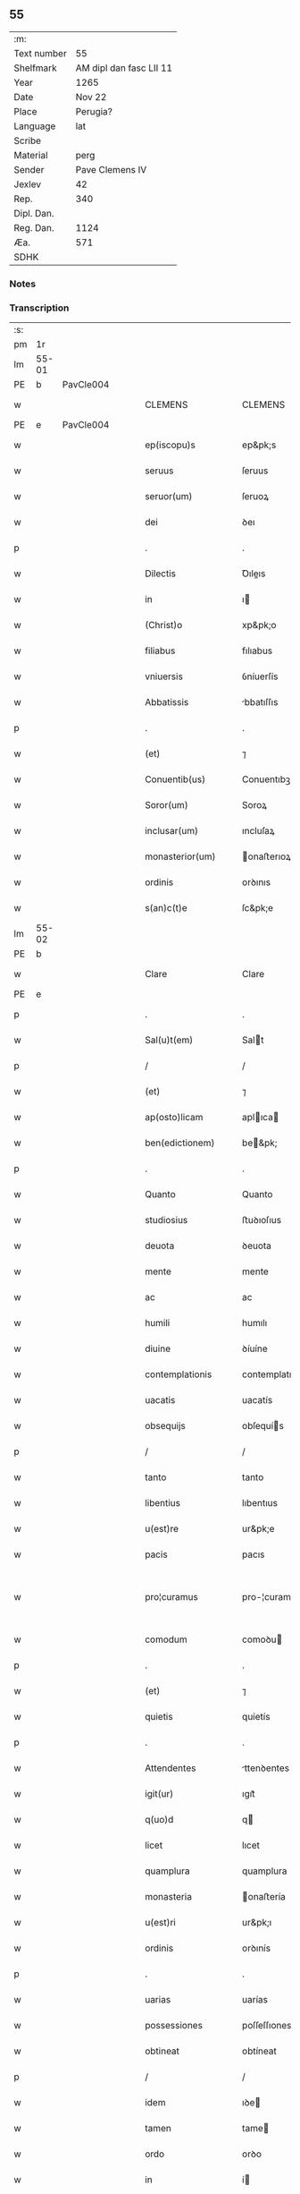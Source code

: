** 55
| :m:         |                         |
| Text number |                      55 |
| Shelfmark   | AM dipl dan fasc LII 11 |
| Year        |                    1265 |
| Date        |                  Nov 22 |
| Place       |                Perugia? |
| Language    |                     lat |
| Scribe      |                         |
| Material    |                    perg |
| Sender      |         Pave Clemens IV |
| Jexlev      |                      42 |
| Rep.        |                     340 |
| Dipl. Dan.  |                         |
| Reg. Dan.   |                    1124 |
| Æa.         |                     571 |
| SDHK        |                         |

*** Notes


*** Transcription
| :s: |       |   |   |   |   |                     |                   |   |   |   |   |     |   |   |    |             |
| pm  | 1r    |   |   |   |   |                     |                   |   |   |   |   |     |   |   |    |             |
| lm  | 55-01 |   |   |   |   |                     |                   |   |   |   |   |     |   |   |    |             |
| PE  | b     | PavCle004  |   |   |   |                     |                   |   |   |   |   |     |   |   |    |             |
| w   |       |   |   |   |   | CLEMENS             | CLEMENS           |   |   |   |   | lat |   |   |    |       55-01 |
| PE  | e     | PavCle004  |   |   |   |                     |                   |   |   |   |   |     |   |   |    |             |
| w   |       |   |   |   |   | ep(iscopu)s         | ep&pk;s           |   |   |   |   | lat |   |   |    |       55-01 |
| w   |       |   |   |   |   | seruus              | ſeruus            |   |   |   |   | lat |   |   |    |       55-01 |
| w   |       |   |   |   |   | seruor(um)          | ſeruoꝝ            |   |   |   |   | lat |   |   |    |       55-01 |
| w   |       |   |   |   |   | dei                 | ꝺeı               |   |   |   |   | lat |   |   |    |       55-01 |
| p   |       |   |   |   |   | .                   | .                 |   |   |   |   | lat |   |   |    |       55-01 |
| w   |       |   |   |   |   | Dilectis            | Ꝺıleıs           |   |   |   |   | lat |   |   |    |       55-01 |
| w   |       |   |   |   |   | in                  | ı                |   |   |   |   | lat |   |   |    |       55-01 |
| w   |       |   |   |   |   | (Christ)o           | xp&pk;o           |   |   |   |   | lat |   |   |    |       55-01 |
| w   |       |   |   |   |   | filiabus            | fılıabus          |   |   |   |   | lat |   |   |    |       55-01 |
| w   |       |   |   |   |   | vniuersis           | ỽníuerſís         |   |   |   |   | lat |   |   |    |       55-01 |
| w   |       |   |   |   |   | Abbatissis          | bbatıſſıs        |   |   |   |   | lat |   |   |    |       55-01 |
| p   |       |   |   |   |   | .                   | .                 |   |   |   |   | lat |   |   |    |       55-01 |
| w   |       |   |   |   |   | (et)                | ⁊                 |   |   |   |   | lat |   |   |    |       55-01 |
| w   |       |   |   |   |   | Conuentib(us)       | Conuentıbꝫ        |   |   |   |   | lat |   |   |    |       55-01 |
| w   |       |   |   |   |   | Soror(um)           | Soroꝝ             |   |   |   |   | lat |   |   |    |       55-01 |
| w   |       |   |   |   |   | inclusar(um)        | ıncluſaꝝ          |   |   |   |   | lat |   |   |    |       55-01 |
| w   |       |   |   |   |   | monasterior(um)     | onaﬅerıoꝝ        |   |   |   |   | lat |   |   |    |       55-01 |
| w   |       |   |   |   |   | ordinis             | orꝺınıs           |   |   |   |   | lat |   |   |    |       55-01 |
| w   |       |   |   |   |   | s(an)c(t)e          | ſc&pk;e           |   |   |   |   | lat |   |   |    |       55-01 |
| lm  | 55-02 |   |   |   |   |                     |                   |   |   |   |   |     |   |   |    |             |
| PE  | b     |   |   |   |   |                     |                   |   |   |   |   |     |   |   |    |             |
| w   |       |   |   |   |   | Clare               | Clare             |   |   |   |   | lat |   |   |    |       55-02 |
| PE  | e     |   |   |   |   |                     |                   |   |   |   |   |     |   |   |    |             |
| p   |       |   |   |   |   | .                   | .                 |   |   |   |   | lat |   |   |    |       55-02 |
| w   |       |   |   |   |   | Sal(u)t(em)         | Salt             |   |   |   |   | lat |   |   |    |       55-02 |
| p   |       |   |   |   |   | /                   | /                 |   |   |   |   | lat |   |   |    |       55-02 |
| w   |       |   |   |   |   | (et)                | ⁊                 |   |   |   |   | lat |   |   |    |       55-02 |
| w   |       |   |   |   |   | ap(osto)licam       | aplıca          |   |   |   |   | lat |   |   |    |       55-02 |
| w   |       |   |   |   |   | ben(edictionem)     | be&pk;           |   |   |   |   | lat |   |   |    |       55-02 |
| p   |       |   |   |   |   | .                   | .                 |   |   |   |   | lat |   |   |    |       55-02 |
| w   |       |   |   |   |   | Quanto              | Quanto            |   |   |   |   | lat |   |   |    |       55-02 |
| w   |       |   |   |   |   | studiosius          | ﬅuꝺıoſıus         |   |   |   |   | lat |   |   |    |       55-02 |
| w   |       |   |   |   |   | deuota              | ꝺeuota            |   |   |   |   | lat |   |   |    |       55-02 |
| w   |       |   |   |   |   | mente               | mente             |   |   |   |   | lat |   |   |    |       55-02 |
| w   |       |   |   |   |   | ac                  | ac                |   |   |   |   | lat |   |   |    |       55-02 |
| w   |       |   |   |   |   | humili              | humılı            |   |   |   |   | lat |   |   |    |       55-02 |
| w   |       |   |   |   |   | diuine              | ꝺíuíne            |   |   |   |   | lat |   |   |    |       55-02 |
| w   |       |   |   |   |   | contemplationis     | contemplatıonís   |   |   |   |   | lat |   |   |    |       55-02 |
| w   |       |   |   |   |   | uacatis             | uacatís           |   |   |   |   | lat |   |   |    |       55-02 |
| w   |       |   |   |   |   | obsequijs           | obſequís         |   |   |   |   | lat |   |   |    |       55-02 |
| p   |       |   |   |   |   | /                   | /                 |   |   |   |   | lat |   |   |    |       55-02 |
| w   |       |   |   |   |   | tanto               | tanto             |   |   |   |   | lat |   |   |    |       55-02 |
| w   |       |   |   |   |   | libentius           | lıbentıus         |   |   |   |   | lat |   |   |    |       55-02 |
| w   |       |   |   |   |   | u(est)re            | ur&pk;e           |   |   |   |   | lat |   |   |    |       55-02 |
| w   |       |   |   |   |   | pacis               | pacıs             |   |   |   |   | lat |   |   |    |       55-02 |
| w   |       |   |   |   |   | pro¦curamus         | pro-¦curamus      |   |   |   |   | lat |   |   |    | 55-02—55-03 |
| w   |       |   |   |   |   | comodum             | comoꝺu           |   |   |   |   | lat |   |   |    |       55-03 |
| p   |       |   |   |   |   | .                   | .                 |   |   |   |   | lat |   |   |    |       55-03 |
| w   |       |   |   |   |   | (et)                | ⁊                 |   |   |   |   | lat |   |   |    |       55-03 |
| w   |       |   |   |   |   | quietis             | quíetís           |   |   |   |   | lat |   |   |    |       55-03 |
| p   |       |   |   |   |   | .                   | .                 |   |   |   |   | lat |   |   |    |       55-03 |
| w   |       |   |   |   |   | Attendentes         | ttenꝺentes       |   |   |   |   | lat |   |   |    |       55-03 |
| w   |       |   |   |   |   | igit(ur)            | ıgıt᷑              |   |   |   |   | lat |   |   |    |       55-03 |
| w   |       |   |   |   |   | q(uo)d              | q                |   |   |   |   | lat |   |   |    |       55-03 |
| w   |       |   |   |   |   | licet               | lıcet             |   |   |   |   | lat |   |   |    |       55-03 |
| w   |       |   |   |   |   | quamplura           | quamplura         |   |   |   |   | lat |   |   |    |       55-03 |
| w   |       |   |   |   |   | monasteria          | onaﬅería         |   |   |   |   | lat |   |   |    |       55-03 |
| w   |       |   |   |   |   | u(est)ri            | ur&pk;ı           |   |   |   |   | lat |   |   |    |       55-03 |
| w   |       |   |   |   |   | ordinis             | orꝺınís           |   |   |   |   | lat |   |   |    |       55-03 |
| p   |       |   |   |   |   | .                   | .                 |   |   |   |   | lat |   |   |    |       55-03 |
| w   |       |   |   |   |   | uarias              | uarías            |   |   |   |   | lat |   |   |    |       55-03 |
| w   |       |   |   |   |   | possessiones        | poſſeſſıones      |   |   |   |   | lat |   |   |    |       55-03 |
| w   |       |   |   |   |   | obtineat            | obtíneat          |   |   |   |   | lat |   |   |    |       55-03 |
| p   |       |   |   |   |   | /                   | /                 |   |   |   |   | lat |   |   |    |       55-03 |
| w   |       |   |   |   |   | idem                | ıꝺe              |   |   |   |   | lat |   |   |    |       55-03 |
| w   |       |   |   |   |   | tamen               | tame             |   |   |   |   | lat |   |   |    |       55-03 |
| w   |       |   |   |   |   | ordo                | orꝺo              |   |   |   |   | lat |   |   |    |       55-03 |
| w   |       |   |   |   |   | in                  | í                |   |   |   |   | lat |   |   |    |       55-03 |
| w   |       |   |   |   |   | pauper¦tate         | pauper-¦tate      |   |   |   |   | lat |   |   |    | 55-03—55-04 |
| w   |       |   |   |   |   | fundatur            | funꝺatur          |   |   |   |   | lat |   |   |    |       55-04 |
| p   |       |   |   |   |   | /                   | /                 |   |   |   |   | lat |   |   |    |       55-04 |
| w   |       |   |   |   |   | uosq(ue)            | uoſqꝫ             |   |   |   |   | lat |   |   |    |       55-04 |
| w   |       |   |   |   |   | uoluntarie          | uoluntarıe        |   |   |   |   | lat |   |   |    |       55-04 |
| w   |       |   |   |   |   | pauperes            | pauperes          |   |   |   |   | lat |   |   |    |       55-04 |
| w   |       |   |   |   |   | (Christ)o           | xp&pk;o           |   |   |   |   | lat |   |   |    |       55-04 |
| w   |       |   |   |   |   | paup(er)i           | pauꝑı             |   |   |   |   | lat |   |   |    |       55-04 |
| w   |       |   |   |   |   | deseruitis          | ꝺeſeruıtís        |   |   |   |   | lat |   |   |    |       55-04 |
| p   |       |   |   |   |   | .                   | .                 |   |   |   |   | lat |   |   |    |       55-04 |
| w   |       |   |   |   |   | u(est)ris           | ur&pk;ıs          |   |   |   |   | lat |   |   |    |       55-04 |
| w   |       |   |   |   |   | supplicationib(us)  | ſulıcatıonıbꝫ    |   |   |   |   | lat |   |   |    |       55-04 |
| p   |       |   |   |   |   | .                   | .                 |   |   |   |   | lat |   |   |    |       55-04 |
| w   |       |   |   |   |   | inclinati           | ínclınatí         |   |   |   |   | lat |   |   |    |       55-04 |
| p   |       |   |   |   |   | .                   | .                 |   |   |   |   | lat |   |   |    |       55-04 |
| w   |       |   |   |   |   | ut                  | ut                |   |   |   |   | lat |   |   |    |       55-04 |
| w   |       |   |   |   |   | uos                 | uos               |   |   |   |   | lat |   |   |    |       55-04 |
| p   |       |   |   |   |   | .                   | .                 |   |   |   |   | lat |   |   |    |       55-04 |
| w   |       |   |   |   |   | uel                 | uel               |   |   |   |   | lat |   |   |    |       55-04 |
| w   |       |   |   |   |   | u(est)r(u)m         | ur&pk;           |   |   |   |   | lat |   |   |    |       55-04 |
| w   |       |   |   |   |   | alique              | alıque            |   |   |   |   | lat |   |   |    |       55-04 |
| w   |       |   |   |   |   | ad                  | aꝺ                |   |   |   |   | lat |   |   |    |       55-04 |
| w   |       |   |   |   |   | exhibendum          | exhıbenꝺu        |   |   |   |   | lat |   |   |    |       55-04 |
| w   |       |   |   |   |   | procuratio¦nes      | procuratıo-¦nes   |   |   |   |   | lat |   |   |    | 55-04—55-05 |
| w   |       |   |   |   |   | aliquas             | alıquas           |   |   |   |   | lat |   |   |    |       55-05 |
| w   |       |   |   |   |   | legatis             | legatís           |   |   |   |   | lat |   |   |    |       55-05 |
| p   |       |   |   |   |   | /                   | /                 |   |   |   |   | lat |   |   |    |       55-05 |
| w   |       |   |   |   |   | uel                 | uel               |   |   |   |   | lat |   |   |    |       55-05 |
| w   |       |   |   |   |   | nuntijs             | untís           |   |   |   |   | lat |   |   |    |       55-05 |
| w   |       |   |   |   |   | ap(osto)lice        | aplıce           |   |   |   |   | lat |   |   |    |       55-05 |
| w   |       |   |   |   |   | sedis               | ſeꝺıs             |   |   |   |   | lat |   |   |    |       55-05 |
| p   |       |   |   |   |   | /                   | /                 |   |   |   |   | lat |   |   |    |       55-05 |
| w   |       |   |   |   |   | siue                | ſíue              |   |   |   |   | lat |   |   |    |       55-05 |
| w   |       |   |   |   |   | ad                  | aꝺ                |   |   |   |   | lat |   |   |    |       55-05 |
| w   |       |   |   |   |   | prestandam          | preﬅanꝺa         |   |   |   |   | lat |   |   |    |       55-05 |
| w   |       |   |   |   |   | subuentionem        | ſubuentíone      |   |   |   |   | lat |   |   |    |       55-05 |
| w   |       |   |   |   |   | quamcumq(ue)        | quamcumqꝫ         |   |   |   |   | lat |   |   |    |       55-05 |
| p   |       |   |   |   |   | .                   | .                 |   |   |   |   | lat |   |   |    |       55-05 |
| w   |       |   |   |   |   | uel                 | uel               |   |   |   |   | lat |   |   |    |       55-05 |
| w   |       |   |   |   |   | ad                  | aꝺ                |   |   |   |   | lat |   |   |    |       55-05 |
| w   |       |   |   |   |   | contribuendum       | contrıbuenꝺu     |   |   |   |   | lat |   |   |    |       55-05 |
| w   |       |   |   |   |   | in                  | í                |   |   |   |   | lat |   |   |    |       55-05 |
| w   |       |   |   |   |   | exactionib(us)      | exaıonıbꝫ        |   |   |   |   | lat |   |   |    |       55-05 |
| p   |       |   |   |   |   | /                   | /                 |   |   |   |   | lat |   |   |    |       55-05 |
| w   |       |   |   |   |   | uel                 | uel               |   |   |   |   | lat |   |   |    |       55-05 |
| w   |       |   |   |   |   | collectis           | colleıs          |   |   |   |   | lat |   |   |    |       55-05 |
| p   |       |   |   |   |   | /                   | /                 |   |   |   |   | lat |   |   |    |       55-05 |
| w   |       |   |   |   |   | seu                 | ſeu               |   |   |   |   | lat |   |   |    |       55-05 |
| w   |       |   |   |   |   | subsi¦dijs          | ſubſı-¦ꝺís       |   |   |   |   | lat |   |   |    | 55-05—55-06 |
| w   |       |   |   |   |   | aliquib(us)         | alıquıbꝫ          |   |   |   |   | lat |   |   |    |       55-06 |
| w   |       |   |   |   |   | per                 | per               |   |   |   |   | lat |   |   |    |       55-06 |
| w   |       |   |   |   |   | litteras            | lıtteras          |   |   |   |   | lat |   |   |    |       55-06 |
| w   |       |   |   |   |   | dicte               | ꝺıe              |   |   |   |   | lat |   |   |    |       55-06 |
| w   |       |   |   |   |   | sedis               | ſeꝺıs             |   |   |   |   | lat |   |   |    |       55-06 |
| p   |       |   |   |   |   | /                   | /                 |   |   |   |   | lat |   |   |    |       55-06 |
| w   |       |   |   |   |   | aut                 | aut               |   |   |   |   | lat |   |   |    |       55-06 |
| w   |       |   |   |   |   | legator(um)         | legatoꝝ           |   |   |   |   | lat |   |   |    |       55-06 |
| p   |       |   |   |   |   | /                   | /                 |   |   |   |   | lat |   |   |    |       55-06 |
| w   |       |   |   |   |   | uel                 | uel               |   |   |   |   | lat |   |   |    |       55-06 |
| w   |       |   |   |   |   | nuntior(um)         | untíoꝝ           |   |   |   |   | lat |   |   |    |       55-06 |
| w   |       |   |   |   |   | ip(s)or(um)         | ıp̅oꝝ              |   |   |   |   | lat |   |   |    |       55-06 |
| p   |       |   |   |   |   | /                   | /                 |   |   |   |   | lat |   |   |    |       55-06 |
| w   |       |   |   |   |   | seu                 | ſeu               |   |   |   |   | lat |   |   |    |       55-06 |
| w   |       |   |   |   |   | Rector(um)          | Reoꝝ             |   |   |   |   | lat |   |   |    |       55-06 |
| w   |       |   |   |   |   | terrar(um)          | terraꝝ            |   |   |   |   | lat |   |   |    |       55-06 |
| p   |       |   |   |   |   | /                   | /                 |   |   |   |   | lat |   |   |    |       55-06 |
| w   |       |   |   |   |   | uel                 | uel               |   |   |   |   | lat |   |   |    |       55-06 |
| w   |       |   |   |   |   | Regionum            | Regıonu          |   |   |   |   | lat |   |   |    |       55-06 |
| w   |       |   |   |   |   | quar(um)cumq(ue)    | quaꝝcumqꝫ         |   |   |   |   | lat |   |   |    |       55-06 |
| w   |       |   |   |   |   | minime              | míníme            |   |   |   |   | lat |   |   |    |       55-06 |
| w   |       |   |   |   |   | teneamini           | teneamíní         |   |   |   |   | lat |   |   |    |       55-06 |
| p   |       |   |   |   |   | /                   | /                 |   |   |   |   | lat |   |   |    |       55-06 |
| w   |       |   |   |   |   | nec                 | nec               |   |   |   |   | lat |   |   |    |       55-06 |
| w   |       |   |   |   |   | ad                  | aꝺ                |   |   |   |   | lat |   |   |    |       55-06 |
| lm  | 55-07 |   |   |   |   |                     |                   |   |   |   |   |     |   |   |    |             |
| w   |       |   |   |   |   | id                  | ıꝺ                |   |   |   |   | lat |   |   |    |       55-07 |
| w   |       |   |   |   |   | cogi                | cogı              |   |   |   |   | lat |   |   |    |       55-07 |
| w   |       |   |   |   |   | possitis            | poſſıtís          |   |   |   |   | lat |   |   |    |       55-07 |
| p   |       |   |   |   |   | .                   | .                 |   |   |   |   | lat |   |   |    |       55-07 |
| w   |       |   |   |   |   | etiam               | etıa             |   |   |   |   | lat |   |   |    |       55-07 |
| w   |       |   |   |   |   | si                  | ſı                |   |   |   |   | lat |   |   |    |       55-07 |
| w   |       |   |   |   |   | in                  | í                |   |   |   |   | lat |   |   |    |       55-07 |
| w   |       |   |   |   |   | hui(us)modi         | huımoꝺí          |   |   |   |   | lat |   |   |    |       55-07 |
| w   |       |   |   |   |   | sedis               | ſeꝺıs             |   |   |   |   | lat |   |   |    |       55-07 |
| w   |       |   |   |   |   | eiusdem             | eıuſꝺe           |   |   |   |   | lat |   |   |    |       55-07 |
| w   |       |   |   |   |   | contineatur         | contıneatur       |   |   |   |   | lat |   |   |    |       55-07 |
| w   |       |   |   |   |   | litteris            | lıtterís          |   |   |   |   | lat |   |   |    |       55-07 |
| p   |       |   |   |   |   | /                   | /                 |   |   |   |   | lat |   |   |    |       55-07 |
| w   |       |   |   |   |   | q(uo)d              | q                |   |   |   |   | lat |   |   |    |       55-07 |
| w   |       |   |   |   |   | ad                  | aꝺ                |   |   |   |   | lat |   |   |    |       55-07 |
| w   |       |   |   |   |   | queuis              | queuís            |   |   |   |   | lat |   |   |    |       55-07 |
| w   |       |   |   |   |   | exempta             | exempta           |   |   |   |   | lat |   |   |    |       55-07 |
| p   |       |   |   |   |   | /                   | /                 |   |   |   |   | lat |   |   |    |       55-07 |
| w   |       |   |   |   |   | (et)                | ⁊                 |   |   |   |   | lat |   |   |    |       55-07 |
| w   |       |   |   |   |   | non                 | no               |   |   |   |   | lat |   |   |    |       55-07 |
| w   |       |   |   |   |   | exempta             | exempta           |   |   |   |   | lat |   |   |    |       55-07 |
| w   |       |   |   |   |   | loca                | loca              |   |   |   |   | lat |   |   |    |       55-07 |
| p   |       |   |   |   |   | /                   | /                 |   |   |   |   | lat |   |   |    |       55-07 |
| w   |       |   |   |   |   | (et)                | ⁊                 |   |   |   |   | lat |   |   |    |       55-07 |
| w   |       |   |   |   |   | monasteria          | onaﬅerıa         |   |   |   |   | lat |   |   |    |       55-07 |
| w   |       |   |   |   |   | se                  | ſe                |   |   |   |   | lat |   |   |    |       55-07 |
| w   |       |   |   |   |   | extendant           | extenꝺant         |   |   |   |   | lat |   |   |    |       55-07 |
| p   |       |   |   |   |   | /                   | /                 |   |   |   |   | lat |   |   |    |       55-07 |
| w   |       |   |   |   |   | (et)                | ⁊                 |   |   |   |   | lat |   |   |    |       55-07 |
| w   |       |   |   |   |   | aliqua              | alıqua            |   |   |   |   | lat |   |   |    |       55-07 |
| lm  | 55-08 |   |   |   |   |                     |                   |   |   |   |   |     |   |   |    |             |
| w   |       |   |   |   |   | eis                 | eıs               |   |   |   |   | lat |   |   |    |       55-08 |
| w   |       |   |   |   |   | cui(us)cumq(ue)     | cuıcumqꝫ         |   |   |   |   | lat |   |   |    |       55-08 |
| w   |       |   |   |   |   | tenoris             | tenorís           |   |   |   |   | lat |   |   |    |       55-08 |
| w   |       |   |   |   |   | existat             | exıﬅat            |   |   |   |   | lat |   |   |    |       55-08 |
| w   |       |   |   |   |   | ip(s)ius            | ıp&pk;ıus         |   |   |   |   | lat |   |   |    |       55-08 |
| w   |       |   |   |   |   | sedis               | ſeꝺıs             |   |   |   |   | lat |   |   |    |       55-08 |
| w   |       |   |   |   |   | indulgentia         | ınꝺulgentía       |   |   |   |   | lat |   |   |    |       55-08 |
| w   |       |   |   |   |   | non                 | no               |   |   |   |   | lat |   |   |    |       55-08 |
| w   |       |   |   |   |   | obsistat            | obſıﬅat           |   |   |   |   | lat |   |   |    |       55-08 |
| p   |       |   |   |   |   | .                   | .                 |   |   |   |   | lat |   |   |    |       55-08 |
| w   |       |   |   |   |   | nisi                | nıſı              |   |   |   |   | lat |   |   |    |       55-08 |
| w   |       |   |   |   |   | forsan              | forſa            |   |   |   |   | lat |   |   |    |       55-08 |
| w   |       |   |   |   |   | littere             | lıttere           |   |   |   |   | lat |   |   |    |       55-08 |
| w   |       |   |   |   |   | ip(s)e              | ıp&pk;e           |   |   |   |   | lat |   |   |    |       55-08 |
| w   |       |   |   |   |   | dicte               | ꝺıe              |   |   |   |   | lat |   |   |    |       55-08 |
| w   |       |   |   |   |   | sedis               | ſeꝺıs             |   |   |   |   | lat |   |   |    |       55-08 |
| w   |       |   |   |   |   | de                  | ꝺe                |   |   |   |   | lat |   |   |    |       55-08 |
| w   |       |   |   |   |   | indulto             | ınꝺulto           |   |   |   |   | lat |   |   |    |       55-08 |
| w   |       |   |   |   |   | huiusmodi           | huíuſmoꝺı         |   |   |   |   | lat |   |   |    |       55-08 |
| p   |       |   |   |   |   | .                   | .                 |   |   |   |   | lat |   |   |    |       55-08 |
| w   |       |   |   |   |   | (et)                | ⁊                 |   |   |   |   | lat |   |   |    |       55-08 |
| w   |       |   |   |   |   | ordine              | orꝺıne            |   |   |   |   | lat |   |   |    |       55-08 |
| w   |       |   |   |   |   | u(est)ro            | ur&pk;o           |   |   |   |   | lat |   |   |    |       55-08 |
| w   |       |   |   |   |   | ple¦nam             | ple-¦na          |   |   |   |   | lat |   |   |    | 55-08—55-09 |
| p   |       |   |   |   |   | .                   | .                 |   |   |   |   | lat |   |   |    |       55-09 |
| w   |       |   |   |   |   | (et)                | ⁊                 |   |   |   |   | lat |   |   |    |       55-09 |
| w   |       |   |   |   |   | expressam           | expreſſa         |   |   |   |   | lat |   |   |    |       55-09 |
| w   |       |   |   |   |   | fecerint            | fecerínt          |   |   |   |   | lat |   |   |    |       55-09 |
| w   |       |   |   |   |   | mentionem           | mentíone         |   |   |   |   | lat |   |   |    |       55-09 |
| p   |       |   |   |   |   | .                   | .                 |   |   |   |   | lat |   |   |    |       55-09 |
| w   |       |   |   |   |   | auctoritate         | auorítate        |   |   |   |   | lat |   |   |    |       55-09 |
| w   |       |   |   |   |   | uobis               | uobís             |   |   |   |   | lat |   |   |    |       55-09 |
| w   |       |   |   |   |   | presentium          | preſentíu        |   |   |   |   | lat |   |   |    |       55-09 |
| w   |       |   |   |   |   | indulgemus          | ınꝺulgemus        |   |   |   |   | lat |   |   |    |       55-09 |
| p   |       |   |   |   |   | .                   | .                 |   |   |   |   | lat |   |   |    |       55-09 |
| w   |       |   |   |   |   | Nos                 | Nos               |   |   |   |   | lat |   |   |    |       55-09 |
| w   |       |   |   |   |   | enim                | ení              |   |   |   |   | lat |   |   |    |       55-09 |
| w   |       |   |   |   |   | decernimus          | ꝺecernımus        |   |   |   |   | lat |   |   |    |       55-09 |
| w   |       |   |   |   |   | irritas             | írrítas           |   |   |   |   | lat |   |   |    |       55-09 |
| p   |       |   |   |   |   | .                   | .                 |   |   |   |   | lat |   |   |    |       55-09 |
| w   |       |   |   |   |   | (et)                | ⁊                 |   |   |   |   | lat |   |   |    |       55-09 |
| w   |       |   |   |   |   | inanes              | ínanes            |   |   |   |   | lat |   |   |    |       55-09 |
| p   |       |   |   |   |   | .                   | .                 |   |   |   |   | lat |   |   |    |       55-09 |
| w   |       |   |   |   |   | interdicti          | ínterꝺıı         |   |   |   |   | lat |   |   |    |       55-09 |
| p   |       |   |   |   |   | .                   | .                 |   |   |   |   | lat |   |   |    |       55-09 |
| w   |       |   |   |   |   | suspen¦sionis       | ſuſpen¦ſıonís     |   |   |   |   | lat |   |   |    | 55-09—55-10 |
| p   |       |   |   |   |   | /                   | /                 |   |   |   |   | lat |   |   |    |       55-10 |
| w   |       |   |   |   |   | (et)                | ⁊                 |   |   |   |   | lat |   |   |    |       55-10 |
| w   |       |   |   |   |   | exco(mmun)icationis | exco&pk;ıcatıonís |   |   |   |   | lat |   |   |    |       55-10 |
| w   |       |   |   |   |   | sententias          | ſententıas        |   |   |   |   | lat |   |   |    |       55-10 |
| p   |       |   |   |   |   | /                   | /                 |   |   |   |   | lat |   |   |    |       55-10 |
| w   |       |   |   |   |   | siquas              | ſıquas            |   |   |   |   | lat |   |   |    |       55-10 |
| w   |       |   |   |   |   | in                  | í                |   |   |   |   | lat |   |   |    |       55-10 |
| w   |       |   |   |   |   | uos                 | uos               |   |   |   |   | lat |   |   |    |       55-10 |
| w   |       |   |   |   |   | uel                 | uel               |   |   |   |   | lat |   |   |    |       55-10 |
| w   |       |   |   |   |   | aliquam             | alıqua           |   |   |   |   | lat |   |   |    |       55-10 |
| w   |       |   |   |   |   | u(est)r(u)m         | ur&pk;           |   |   |   |   | lat |   |   |    |       55-10 |
| p   |       |   |   |   |   | /                   | /                 |   |   |   |   | lat |   |   |    |       55-10 |
| w   |       |   |   |   |   | aut                 | aut               |   |   |   |   | lat |   |   |    |       55-10 |
| w   |       |   |   |   |   | aliquod             | alıquoꝺ           |   |   |   |   | lat |   |   |    |       55-10 |
| w   |       |   |   |   |   | monasterior(um)     | onaﬅerıoꝝ        |   |   |   |   | lat |   |   |    |       55-10 |
| w   |       |   |   |   |   | u(est)ror(um)       | ur&pk;oꝝ          |   |   |   |   | lat |   |   |    |       55-10 |
| p   |       |   |   |   |   | /                   | /                 |   |   |   |   | lat |   |   |    |       55-10 |
| w   |       |   |   |   |   | seu                 | ſeu               |   |   |   |   | lat |   |   |    |       55-10 |
| w   |       |   |   |   |   | quoscumq(ue)        | quoſcumqꝫ         |   |   |   |   | lat |   |   |    |       55-10 |
| w   |       |   |   |   |   | alios               | alıos             |   |   |   |   | lat |   |   |    |       55-10 |
| w   |       |   |   |   |   | occasione           | occaſıone         |   |   |   |   | lat |   |   |    |       55-10 |
| w   |       |   |   |   |   | u(est)ri            | ur&pk;í           |   |   |   |   | lat |   |   |    |       55-10 |
| w   |       |   |   |   |   | premis¦sor(um)      | premıſ-¦ſoꝝ       |   |   |   |   | lat |   |   |    | 55-10—55-11 |
| w   |       |   |   |   |   | pretextu            | pretextu          |   |   |   |   | lat |   |   |    |       55-11 |
| p   |       |   |   |   |   | .                   | .                 |   |   |   |   | lat |   |   |    |       55-11 |
| w   |       |   |   |   |   | contra              | contra            |   |   |   |   | lat |   |   |    |       55-11 |
| w   |       |   |   |   |   | huiusmodi           | huíuſmoꝺí         |   |   |   |   | lat |   |   |    |       55-11 |
| w   |       |   |   |   |   | concessionis        | conceſſıonís      |   |   |   |   | lat |   |   |    |       55-11 |
| w   |       |   |   |   |   | n(ost)re            | nr&pk;e           |   |   |   |   | lat |   |   |    |       55-11 |
| w   |       |   |   |   |   | tenorem             | tenore           |   |   |   |   | lat |   |   |    |       55-11 |
| w   |       |   |   |   |   | per                 | per               |   |   |   |   | lat |   |   |    |       55-11 |
| w   |       |   |   |   |   | quemcumq(ue)        | quemcumqꝫ         |   |   |   |   | lat |   |   |    |       55-11 |
| w   |       |   |   |   |   | de                  | ꝺe                |   |   |   |   | lat |   |   | =  |       55-11 |
| w   |       |   |   |   |   | cetero              | cetero            |   |   |   |   | lat |   |   | == |       55-11 |
| w   |       |   |   |   |   | contigerit          | contıgerít        |   |   |   |   | lat |   |   |    |       55-11 |
| w   |       |   |   |   |   | promulgari          | promulgarí        |   |   |   |   | lat |   |   |    |       55-11 |
| p   |       |   |   |   |   | .                   | .                 |   |   |   |   | lat |   |   |    |       55-11 |
| w   |       |   |   |   |   | Nulli               | Nullı             |   |   |   |   | lat |   |   |    |       55-11 |
| w   |       |   |   |   |   | ergo                | ergo              |   |   |   |   | lat |   |   |    |       55-11 |
| w   |       |   |   |   |   | omnino              | omníno            |   |   |   |   | lat |   |   |    |       55-11 |
| w   |       |   |   |   |   | hominum             | homínu           |   |   |   |   | lat |   |   |    |       55-11 |
| w   |       |   |   |   |   | liceat              | lıceat            |   |   |   |   | lat |   |   |    |       55-11 |
| w   |       |   |   |   |   | hanc                | hanc              |   |   |   |   | lat |   |   |    |       55-11 |
| lm  | 55-12 |   |   |   |   |                     |                   |   |   |   |   |     |   |   |    |             |
| w   |       |   |   |   |   | paginam             | pagına           |   |   |   |   | lat |   |   |    |       55-12 |
| w   |       |   |   |   |   | n(ost)re            | nr&pk;e           |   |   |   |   | lat |   |   |    |       55-12 |
| w   |       |   |   |   |   | concessionis        | conceſſıonıs      |   |   |   |   | lat |   |   |    |       55-12 |
| p   |       |   |   |   |   | .                   | .                 |   |   |   |   | lat |   |   |    |       55-12 |
| w   |       |   |   |   |   | (et)                | ⁊                 |   |   |   |   | lat |   |   |    |       55-12 |
| w   |       |   |   |   |   | constitutionis      | conﬅıtutıonís     |   |   |   |   | lat |   |   |    |       55-12 |
| w   |       |   |   |   |   | infringere          | ínfrıngere        |   |   |   |   | lat |   |   |    |       55-12 |
| p   |       |   |   |   |   | /                   | /                 |   |   |   |   | lat |   |   |    |       55-12 |
| w   |       |   |   |   |   | uel                 | uel               |   |   |   |   | lat |   |   |    |       55-12 |
| w   |       |   |   |   |   | ei                  | eı                |   |   |   |   | lat |   |   |    |       55-12 |
| w   |       |   |   |   |   | ausu                | auſu              |   |   |   |   | lat |   |   |    |       55-12 |
| w   |       |   |   |   |   | temerario           | temerarío         |   |   |   |   | lat |   |   |    |       55-12 |
| w   |       |   |   |   |   | contraire           | contraíre         |   |   |   |   | lat |   |   |    |       55-12 |
| p   |       |   |   |   |   | .                   | .                 |   |   |   |   | lat |   |   |    |       55-12 |
| w   |       |   |   |   |   | Siquis              | Sıquís            |   |   |   |   | lat |   |   |    |       55-12 |
| w   |       |   |   |   |   | aut(em)             | aut&pk;           |   |   |   |   | lat |   |   |    |       55-12 |
| w   |       |   |   |   |   | hoc                 | hoc               |   |   |   |   | lat |   |   |    |       55-12 |
| w   |       |   |   |   |   | attemptare          | attemptare        |   |   |   |   | lat |   |   |    |       55-12 |
| w   |       |   |   |   |   | presumpserit        | preſumpſerít      |   |   |   |   | lat |   |   |    |       55-12 |
| w   |       |   |   |   |   | indigna¦tionem      | ınꝺıgna-¦tıone   |   |   |   |   | lat |   |   |    | 55-12—55-13 |
| w   |       |   |   |   |   | omnipotentis        | omnıpotentıs      |   |   |   |   | lat |   |   |    |       55-13 |
| w   |       |   |   |   |   | dei                 | ꝺeı               |   |   |   |   | lat |   |   |    |       55-13 |
| w   |       |   |   |   |   | (et)                | ⁊                 |   |   |   |   | lat |   |   |    |       55-13 |
| w   |       |   |   |   |   | beator(um)          | beatoꝝ            |   |   |   |   | lat |   |   |    |       55-13 |
| PE  | b     |   |   |   |   |                     |                   |   |   |   |   |     |   |   |    |             |
| w   |       |   |   |   |   | Petri               | Petrí             |   |   |   |   | lat |   |   |    |       55-13 |
| PE  | e     |   |   |   |   |                     |                   |   |   |   |   |     |   |   |    |             |
| p   |       |   |   |   |   | .                   | .                 |   |   |   |   | lat |   |   |    |       55-13 |
| w   |       |   |   |   |   | (et)                | ⁊                 |   |   |   |   | lat |   |   |    |       55-13 |
| PE  | b     |   |   |   |   |                     |                   |   |   |   |   |     |   |   |    |             |
| w   |       |   |   |   |   | Pauli               | Paulı             |   |   |   |   | lat |   |   |    |       55-13 |
| PE  | e     |   |   |   |   |                     |                   |   |   |   |   |     |   |   |    |             |
| w   |       |   |   |   |   | ap(osto)lor(um)     | aploꝝ            |   |   |   |   | lat |   |   |    |       55-13 |
| w   |       |   |   |   |   | eius                | eíus              |   |   |   |   | lat |   |   |    |       55-13 |
| w   |       |   |   |   |   | se                  | ſe                |   |   |   |   | lat |   |   |    |       55-13 |
| w   |       |   |   |   |   | nouerit             | nouerít           |   |   |   |   | lat |   |   |    |       55-13 |
| w   |       |   |   |   |   | incursurum          | ıncurſuru        |   |   |   |   | lat |   |   |    |       55-13 |
| p   |       |   |   |   |   | .                   | .                 |   |   |   |   | lat |   |   |    |       55-13 |
| w   |       |   |   |   |   | Dat(um)             | Dat&pk;           |   |   |   |   | lat |   |   |    |       55-13 |
| PL  | b     |   |   |   |   |                     |                   |   |   |   |   |     |   |   |    |             |
| w   |       |   |   |   |   | Perusij             | Peruſí           |   |   |   |   | lat |   |   |    |       55-13 |
| PL  | e     |   |   |   |   |                     |                   |   |   |   |   |     |   |   |    |             |
| n   |       |   |   |   |   | x                   | x                 |   |   |   |   | lat |   |   |    |       55-13 |
| w   |       |   |   |   |   | k(a)l(endas)        | kl               |   |   |   |   | lat |   |   |    |       55-13 |
| w   |       |   |   |   |   | Decemb(ris)         | Ꝺecembꝶ           |   |   |   |   | lat |   |   |    |       55-13 |
| lm  | 55-14 |   |   |   |   |                     |                   |   |   |   |   |     |   |   |    |             |
| w   |       |   |   |   |   | Pontificatus        | Pontıfıcatus      |   |   |   |   | lat |   |   |    |       55-14 |
| w   |       |   |   |   |   | n(ost)rj            | nr&pk;ȷ           |   |   |   |   | lat |   |   |    |       55-14 |
| w   |       |   |   |   |   | Anno                | nno              |   |   |   |   | lat |   |   |    |       55-14 |
| w   |       |   |   |   |   | Primo               | Prımo             |   |   |   |   | lat |   |   |    |       55-14 |
| p   |       |   |   |   |   | .                   | .                 |   |   |   |   | lat |   |   |    |       55-14 |
| :e: |       |   |   |   |   |                     |                   |   |   |   |   |     |   |   |    |             |
